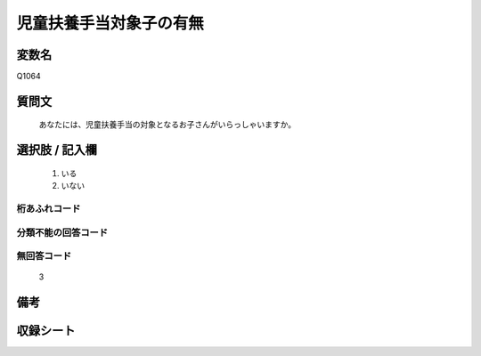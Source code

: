 .. title:: Q1064
.. rst-class:: item

====================================================================================================
児童扶養手当対象子の有無
====================================================================================================

.. rst-class:: varname

変数名
==================

Q1064

.. rst-class:: question

質問文
==================


   あなたには、児童扶養手当の対象となるお子さんがいらっしゃいますか。



.. rst-class:: answer

選択肢 / 記入欄
======================

  1. いる
  2. いない
  



.. rst-class:: overflow

桁あふれコード
-------------------------------
  


.. rst-class:: not_classified

分類不能の回答コード
-------------------------------------
  


.. rst-class:: not_available

無回答コード
-------------------------------------
  3


.. rst-class:: bikou

備考
==================
 



.. rst-class:: include_sheet

収録シート
=======================================
.. hlist::
   :columns: 3
   
   
   * p12_4
   
   * p13_4
   
   * p14_4
   
   * p15_4
   
   * p16abc_4
   
   * p16d_4
   
   * p17_4
   
   * p18_4
   
   * p19_4
   
   * p20_4
   
   * p21abcd_4
   
   * p21e_4
   
   * p22_4
   
   * p23_4
   
   * p24_4
   
   * p25_4
   
   * p26_4
   
   * p27_4
   
   * p28_4
   
   


.. index:: Q1064